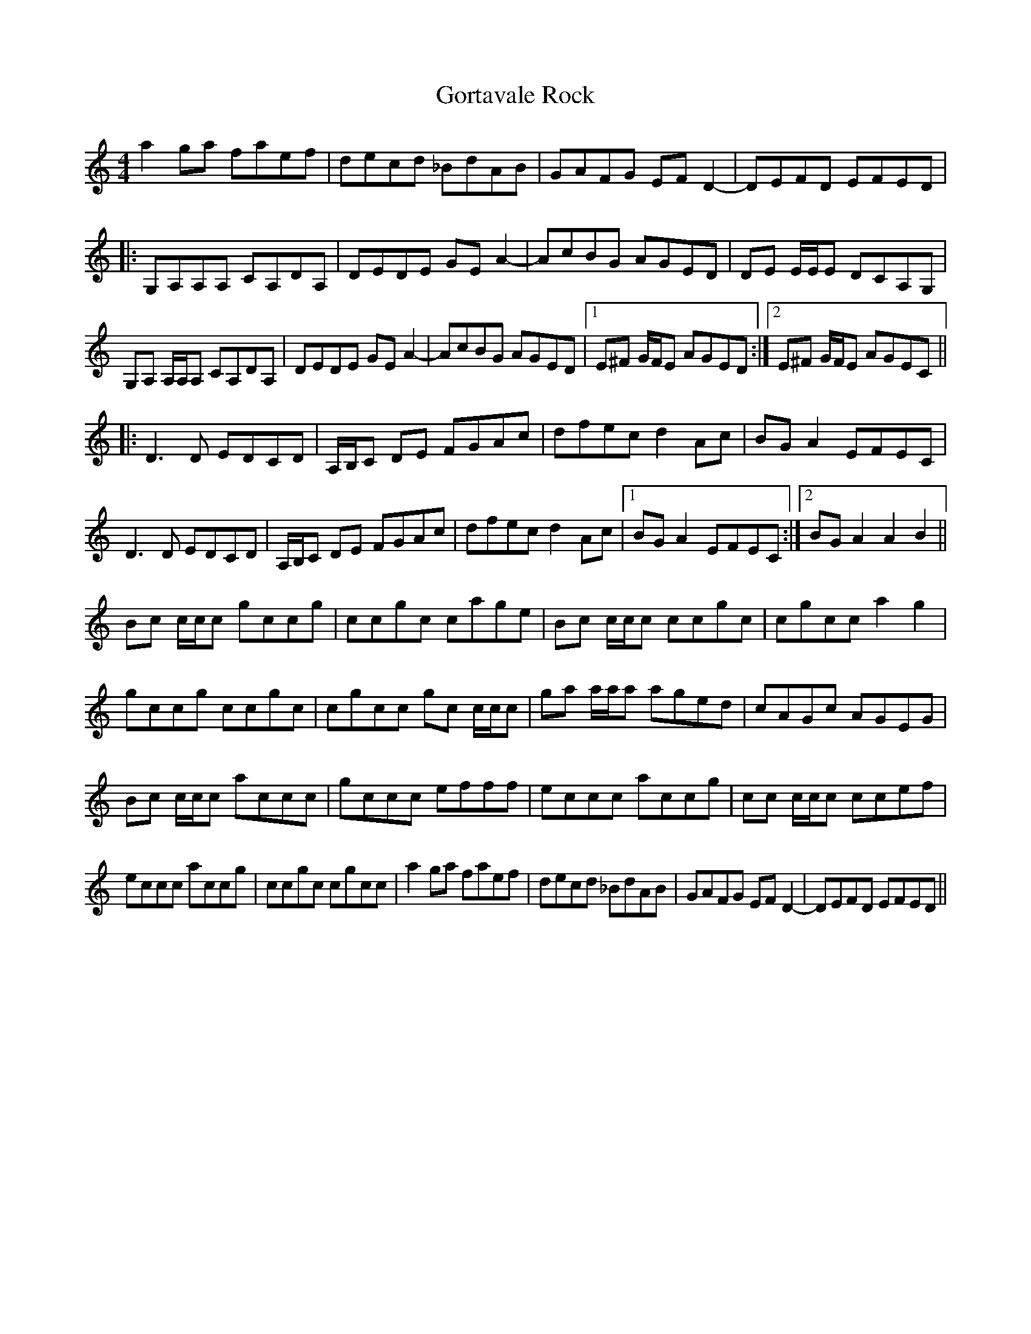 X: 15841
T: Gortavale Rock
R: reel
M: 4/4
K: Aminor
a2 ga faef|decd _BdAB|GAFG EF D2-|DEFD EFED|
|:G,A,A,A, CA,DA,|DEDE GE A2-|AcBG AGED|DE E/E/E DCA,G,|
G,A, A,/A,/A, CA,DA,|DEDE GE A2-|AcBG AGED|1 E^F G/F/E AGED:|2 E^F G/F/E AGEC||
|:D3 D EDCD|A,/B,/C DE FGAc|dfec d2 Ac|BG A2 EFEC|
D3 D EDCD|A,/B,/C DE FGAc|dfec d2 Ac|1 BG A2 EFEC:|2 BG A2 A2 B2||
Bc c/c/c gccg|ccgc cage|Bc c/c/c ccgc|cgcc a2 g2|
gccg ccgc|cgcc gc c/c/c|ga a/a/a aged|cAGc AGEG|
Bc c/c/c accc|gccc efff|eccc accg|cc c/c/c ccef|
eccc accg|ccgc cgcc|a2 ga faef|decd _BdAB|GAFG EF D2-|DEFD EFED||

